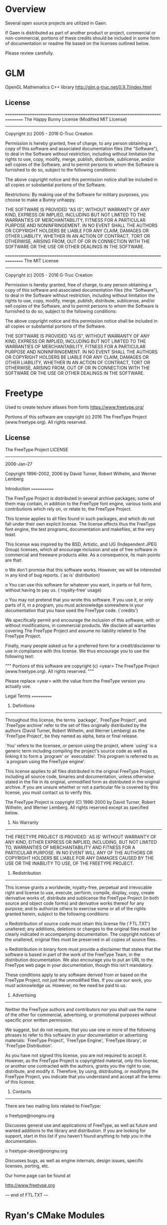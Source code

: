 * Overview
Several open source projects are utilized in Gaen.

If Gaen is distributed as part of another product or project,
commercial or non-commercial, portions of these credits should be
included in some form of documentation or readme file based on the
licenses outlined below.

Please review carefully.

* GLM
OpenGL Mathematics C++ library
http://glm.g-truc.net/0.9.7/index.html

** License
================================================================================
The Happy Bunny License (Modified MIT License)
--------------------------------------------------------------------------------
Copyright (c) 2005 - 2016 G-Truc Creation

Permission is hereby granted, free of charge, to any person obtaining a copy
of this software and associated documentation files (the "Software"), to deal
in the Software without restriction, including without limitation the rights
to use, copy, modify, merge, publish, distribute, sublicense, and/or sell
copies of the Software, and to permit persons to whom the Software is
furnished to do so, subject to the following conditions:

The above copyright notice and this permission notice shall be included in
all copies or substantial portions of the Software.

Restrictions: By making use of the Software for military purposes, you choose
to make a Bunny unhappy.

THE SOFTWARE IS PROVIDED "AS IS", WITHOUT WARRANTY OF ANY KIND, EXPRESS OR
IMPLIED, INCLUDING BUT NOT LIMITED TO THE WARRANTIES OF MERCHANTABILITY,
FITNESS FOR A PARTICULAR PURPOSE AND NONINFRINGEMENT. IN NO EVENT SHALL THE
AUTHORS OR COPYRIGHT HOLDERS BE LIABLE FOR ANY CLAIM, DAMAGES OR OTHER
LIABILITY, WHETHER IN AN ACTION OF CONTRACT, TORT OR OTHERWISE, ARISING FROM,
OUT OF OR IN CONNECTION WITH THE SOFTWARE OR THE USE OR OTHER DEALINGS IN
THE SOFTWARE.

================================================================================
The MIT License
--------------------------------------------------------------------------------
Copyright (c) 2005 - 2016 G-Truc Creation

Permission is hereby granted, free of charge, to any person obtaining a copy
of this software and associated documentation files (the "Software"), to deal
in the Software without restriction, including without limitation the rights
to use, copy, modify, merge, publish, distribute, sublicense, and/or sell
copies of the Software, and to permit persons to whom the Software is
furnished to do so, subject to the following conditions:

The above copyright notice and this permission notice shall be included in
all copies or substantial portions of the Software.

THE SOFTWARE IS PROVIDED "AS IS", WITHOUT WARRANTY OF ANY KIND, EXPRESS OR
IMPLIED, INCLUDING BUT NOT LIMITED TO THE WARRANTIES OF MERCHANTABILITY,
FITNESS FOR A PARTICULAR PURPOSE AND NONINFRINGEMENT. IN NO EVENT SHALL THE
AUTHORS OR COPYRIGHT HOLDERS BE LIABLE FOR ANY CLAIM, DAMAGES OR OTHER
LIABILITY, WHETHER IN AN ACTION OF CONTRACT, TORT OR OTHERWISE, ARISING FROM,
OUT OF OR IN CONNECTION WITH THE SOFTWARE OR THE USE OR OTHER DEALINGS IN
THE SOFTWARE.

* Freetype
Used to create texture atlases from fonts
https://www.freetype.org/

    Portions of this software are copyright (c) 2016 The FreeType
    Project (www.freetype.org).  All rights reserved.

** License
                    The FreeType Project LICENSE
                    ----------------------------

                            2006-Jan-27

                    Copyright 1996-2002, 2006 by
          David Turner, Robert Wilhelm, and Werner Lemberg



Introduction
============

  The FreeType  Project is distributed in  several archive packages;
  some of them may contain, in addition to the FreeType font engine,
  various tools and  contributions which rely on, or  relate to, the
  FreeType Project.

  This  license applies  to all  files found  in such  packages, and
  which do not  fall under their own explicit  license.  The license
  affects  thus  the  FreeType   font  engine,  the  test  programs,
  documentation and makefiles, at the very least.

  This  license   was  inspired  by  the  BSD,   Artistic,  and  IJG
  (Independent JPEG  Group) licenses, which  all encourage inclusion
  and  use of  free  software in  commercial  and freeware  products
  alike.  As a consequence, its main points are that:

    o We don't promise that this software works. However, we will be
      interested in any kind of bug reports. (`as is' distribution)

    o You can  use this software for whatever you  want, in parts or
      full form, without having to pay us. (`royalty-free' usage)

    o You may not pretend that  you wrote this software.  If you use
      it, or  only parts of it,  in a program,  you must acknowledge
      somewhere  in  your  documentation  that  you  have  used  the
      FreeType code. (`credits')

  We  specifically  permit  and  encourage  the  inclusion  of  this
  software, with  or without modifications,  in commercial products.
  We  disclaim  all warranties  covering  The  FreeType Project  and
  assume no liability related to The FreeType Project.


  Finally,  many  people  asked  us  for  a  preferred  form  for  a
  credit/disclaimer to use in compliance with this license.  We thus
  encourage you to use the following text:

   """
    Portions of this software are copyright (c) <year> The FreeType
    Project (www.freetype.org).  All rights reserved.
   """

  Please replace <year> with the value from the FreeType version you
  actually use.


Legal Terms
===========

0. Definitions
--------------

  Throughout this license,  the terms `package', `FreeType Project',
  and  `FreeType  archive' refer  to  the  set  of files  originally
  distributed  by the  authors  (David Turner,  Robert Wilhelm,  and
  Werner Lemberg) as the `FreeType Project', be they named as alpha,
  beta or final release.

  `You' refers to  the licensee, or person using  the project, where
  `using' is a generic term including compiling the project's source
  code as  well as linking it  to form a  `program' or `executable'.
  This  program is  referred to  as  `a program  using the  FreeType
  engine'.

  This  license applies  to all  files distributed  in  the original
  FreeType  Project,   including  all  source   code,  binaries  and
  documentation,  unless  otherwise  stated   in  the  file  in  its
  original, unmodified form as  distributed in the original archive.
  If you are  unsure whether or not a particular  file is covered by
  this license, you must contact us to verify this.

  The FreeType  Project is copyright (C) 1996-2000  by David Turner,
  Robert Wilhelm, and Werner Lemberg.  All rights reserved except as
  specified below.

1. No Warranty
--------------

  THE FREETYPE PROJECT  IS PROVIDED `AS IS' WITHOUT  WARRANTY OF ANY
  KIND, EITHER  EXPRESS OR IMPLIED,  INCLUDING, BUT NOT  LIMITED TO,
  WARRANTIES  OF  MERCHANTABILITY   AND  FITNESS  FOR  A  PARTICULAR
  PURPOSE.  IN NO EVENT WILL ANY OF THE AUTHORS OR COPYRIGHT HOLDERS
  BE LIABLE  FOR ANY DAMAGES CAUSED  BY THE USE OR  THE INABILITY TO
  USE, OF THE FREETYPE PROJECT.

2. Redistribution
-----------------

  This  license  grants  a  worldwide, royalty-free,  perpetual  and
  irrevocable right  and license to use,  execute, perform, compile,
  display,  copy,   create  derivative  works   of,  distribute  and
  sublicense the  FreeType Project (in  both source and  object code
  forms)  and  derivative works  thereof  for  any  purpose; and  to
  authorize others  to exercise  some or all  of the  rights granted
  herein, subject to the following conditions:

    o Redistribution of  source code  must retain this  license file
      (`FTL.TXT') unaltered; any  additions, deletions or changes to
      the original  files must be clearly  indicated in accompanying
      documentation.   The  copyright   notices  of  the  unaltered,
      original  files must  be  preserved in  all  copies of  source
      files.

    o Redistribution in binary form must provide a  disclaimer  that
      states  that  the software is based in part of the work of the
      FreeType Team,  in  the  distribution  documentation.  We also
      encourage you to put an URL to the FreeType web page  in  your
      documentation, though this isn't mandatory.

  These conditions  apply to any  software derived from or  based on
  the FreeType Project,  not just the unmodified files.   If you use
  our work, you  must acknowledge us.  However, no  fee need be paid
  to us.

3. Advertising
--------------

  Neither the  FreeType authors and  contributors nor you  shall use
  the name of the  other for commercial, advertising, or promotional
  purposes without specific prior written permission.

  We suggest,  but do not require, that  you use one or  more of the
  following phrases to refer  to this software in your documentation
  or advertising  materials: `FreeType Project',  `FreeType Engine',
  `FreeType library', or `FreeType Distribution'.

  As  you have  not signed  this license,  you are  not  required to
  accept  it.   However,  as  the FreeType  Project  is  copyrighted
  material, only  this license, or  another one contracted  with the
  authors, grants you  the right to use, distribute,  and modify it.
  Therefore,  by  using,  distributing,  or modifying  the  FreeType
  Project, you indicate that you understand and accept all the terms
  of this license.

4. Contacts
-----------

  There are two mailing lists related to FreeType:

    o freetype@nongnu.org

      Discusses general use and applications of FreeType, as well as
      future and  wanted additions to the  library and distribution.
      If  you are looking  for support,  start in  this list  if you
      haven't found anything to help you in the documentation.

    o freetype-devel@nongnu.org

      Discusses bugs,  as well  as engine internals,  design issues,
      specific licenses, porting, etc.

  Our home page can be found at

    http://www.freetype.org


--- end of FTL.TXT ---

* Ryan's CMake Modules
CreateLaunchers.cmake and dependencies to give give debug targets in
Visual Studio
https://github.com/rpavlik/cmake-modules

** License
Copyright Iowa State University 2009-2014, or Copyright Sensics, Inc. 2014-2015, or Copyright Ryan A. Pavlik 2009-2015

Distributed under the Boost Software License, Version 1.0.

Boost Software License - Version 1.0 - August 17th, 2003

Permission is hereby granted, free of charge, to any person or organization
obtaining a copy of the software and accompanying documentation covered by
this license (the "Software") to use, reproduce, display, distribute,
execute, and transmit the Software, and to prepare derivative works of the
Software, and to permit third-parties to whom the Software is furnished to
do so, all subject to the following:

The copyright notices in the Software and this entire statement, including
the above license grant, this restriction and the following disclaimer,
must be included in all copies of the Software, in whole or in part, and
all derivative works of the Software, unless such copies or derivative
works are solely in the form of machine-executable object code generated by
a source language processor.

THE SOFTWARE IS PROVIDED "AS IS", WITHOUT WARRANTY OF ANY KIND, EXPRESS OR
IMPLIED, INCLUDING BUT NOT LIMITED TO THE WARRANTIES OF MERCHANTABILITY,
FITNESS FOR A PARTICULAR PURPOSE, TITLE AND NON-INFRINGEMENT. IN NO EVENT
SHALL THE COPYRIGHT HOLDERS OR ANYONE DISTRIBUTING THE SOFTWARE BE LIABLE
FOR ANY DAMAGES OR OTHER LIABILITY, WHETHER IN CONTRACT, TORT OR OTHERWISE,
ARISING FROM, OUT OF OR IN CONNECTION WITH THE SOFTWARE OR THE USE OR OTHER
DEALINGS IN THE SOFTWARE.
* ios-cmake
iOS cmake support
https://github.com/cristeab/ios-cmake

** License
Copyright (c) 2016, Bogdan Cristea <cristeab@gmail.com>
All rights reserved.

Redistribution and use in source and binary forms, with or without
modification, are permitted provided that the following conditions are
met:

1. Redistributions of source code must retain the above copyright notice,
   this list of conditions and the following disclaimer.

2. Redistributions in binary form must reproduce the above copyright
   notice, this list of conditions and the following disclaimer in the
   documentation and/or other materials provided with the distribution.

3. Neither the name of the copyright holder nor the names of its
   contributors may be used to endorse or promote products derived from
   this software without specific prior written permission.

THIS SOFTWARE IS PROVIDED BY THE COPYRIGHT HOLDERS AND CONTRIBUTORS
"AS IS" AND ANY EXPRESS OR IMPLIED WARRANTIES, INCLUDING, BUT NOT
LIMITED TO, THE IMPLIED WARRANTIES OF MERCHANTABILITY AND FITNESS FOR
A PARTICULAR PURPOSE ARE DISCLAIMED. IN NO EVENT SHALL THE COPYRIGHT
HOLDER OR CONTRIBUTORS BE LIABLE FOR ANY DIRECT, INDIRECT, INCIDENTAL,
SPECIAL, EXEMPLARY, OR CONSEQUENTIAL DAMAGES (INCLUDING, BUT NOT
LIMITED TO, PROCUREMENT OF SUBSTITUTE GOODS OR SERVICES; LOSS OF USE,
DATA, OR PROFITS; OR BUSINESS INTERRUPTION) HOWEVER CAUSED AND ON ANY
THEORY OF LIABILITY, WHETHER IN CONTRACT, STRICT LIABILITY, OR TORT
(INCLUDING NEGLIGENCE OR OTHERWISE) ARISING IN ANY WAY OUT OF THE USE
OF THIS SOFTWARE, EVEN IF ADVISED OF THE POSSIBILITY OF SUCH DAMAGE.

* Google Test
Unit testing framework for C++
https://github.com/google/googletest

** License
================================================================================
BSD 3-clauses
--------------------------------------------------------------------------------
Copyright (c) 2016, Google Inc.
All rights reserved.

Redistribution and use in source and binary forms, with or without
modification, are permitted provided that the following conditions are met:
    * Redistributions of source code must retain the above copyright
      notice, this list of conditions and the following disclaimer.
    * Redistributions in binary form must reproduce the above copyright
      notice, this list of conditions and the following disclaimer in the
      documentation and/or other materials provided with the distribution.
    * Neither the name of the <organization> nor the
      names of its contributors may be used to endorse or promote products
      derived from this software without specific prior written permission.

THIS SOFTWARE IS PROVIDED BY THE COPYRIGHT HOLDERS AND CONTRIBUTORS "AS IS" AND
ANY EXPRESS OR IMPLIED WARRANTIES, INCLUDING, BUT NOT LIMITED TO, THE IMPLIED
WARRANTIES OF MERCHANTABILITY AND FITNESS FOR A PARTICULAR PURPOSE ARE
DISCLAIMED. IN NO EVENT SHALL <COPYRIGHT HOLDER> BE LIABLE FOR ANY
DIRECT, INDIRECT, INCIDENTAL, SPECIAL, EXEMPLARY, OR CONSEQUENTIAL DAMAGES
(INCLUDING, BUT NOT LIMITED TO, PROCUREMENT OF SUBSTITUTE GOODS OR SERVICES;
LOSS OF USE, DATA, OR PROFITS; OR BUSINESS INTERRUPTION) HOWEVER CAUSED AND
ON ANY THEORY OF LIABILITY, WHETHER IN CONTRACT, STRICT LIABILITY, OR TORT
(INCLUDING NEGLIGENCE OR OTHERWISE) ARISING IN ANY WAY OUT OF THE USE OF THIS
SOFTWARE, EVEN IF ADVISED OF THE POSSIBILITY OF SUCH DAMAGE.

* Profont
An excellent small font
http://tobiasjung.name/profont/

** License
ProFont
MIT License

Copyright (c) 2014 Carl Osterwald, Stephen C. Gilardi, Andrew Welch

Permission is hereby granted, free of charge, to any person obtaining a copy
of this software and associated documentation files (the "Software"), to deal
in the Software without restriction, including without limitation the rights
to use, copy, modify, merge, publish, distribute, sublicense, and/or sell
copies of the Software, and to permit persons to whom the Software is
furnished to do so, subject to the following conditions:

The above copyright notice and this permission notice shall be included in
all copies or substantial portions of the Software.

THE SOFTWARE IS PROVIDED "AS IS", WITHOUT WARRANTY OF ANY KIND, EXPRESS OR
IMPLIED, INCLUDING BUT NOT LIMITED TO THE WARRANTIES OF MERCHANTABILITY,
FITNESS FOR A PARTICULAR PURPOSE AND NONINFRINGEMENT. IN NO EVENT SHALL THE
AUTHORS OR COPYRIGHT HOLDERS BE LIABLE FOR ANY CLAIM, DAMAGES OR OTHER
LIABILITY, WHETHER IN AN ACTION OF CONTRACT, TORT OR OTHERWISE, ARISING FROM,
OUT OF OR IN CONNECTION WITH THE SOFTWARE OR THE USE OR OTHER DEALINGS IN
THE SOFTWARE.
